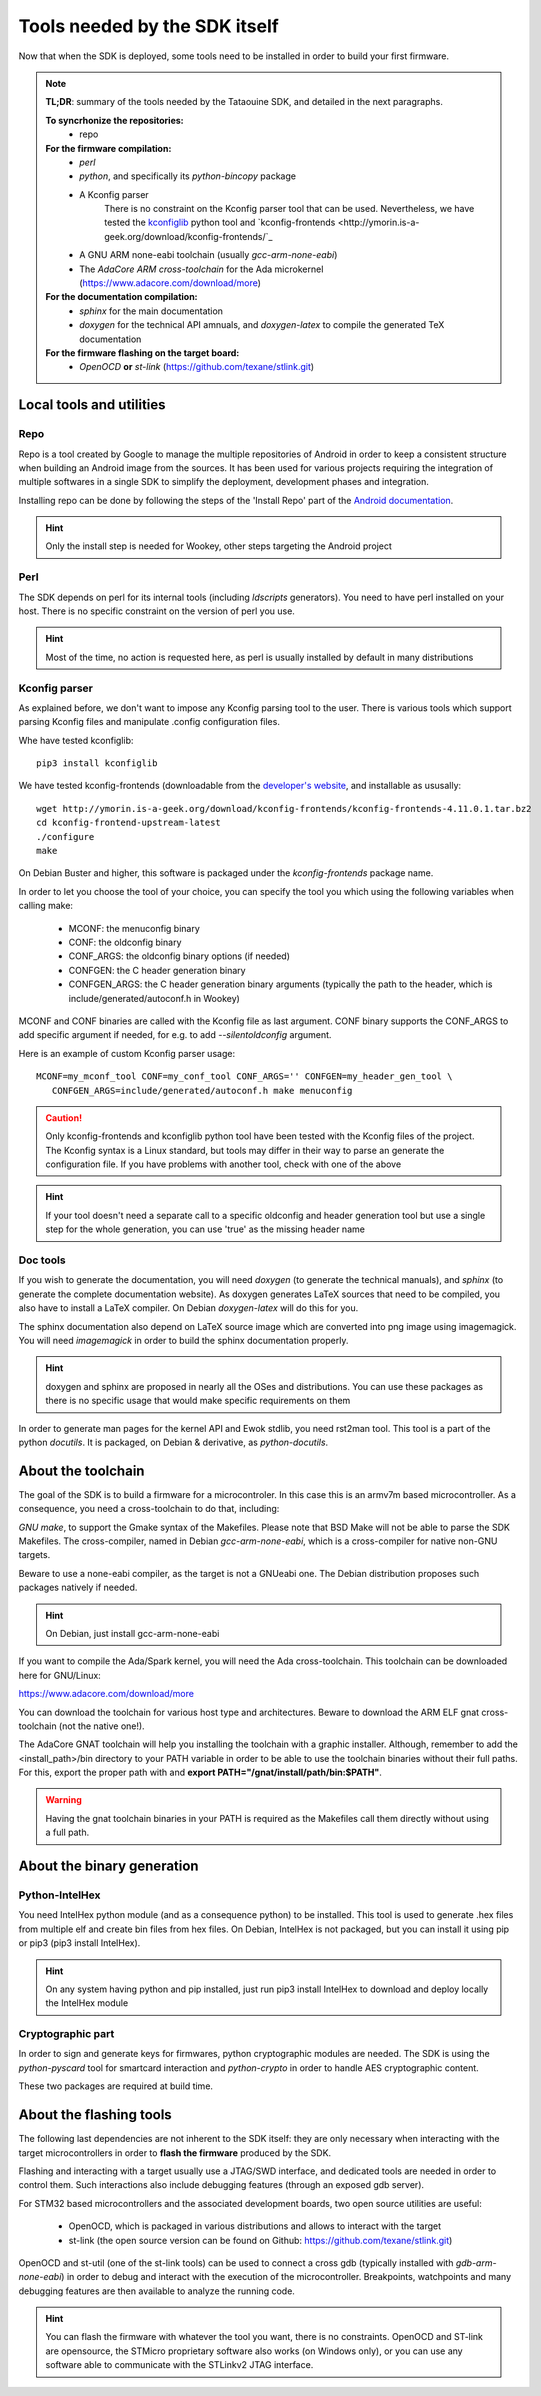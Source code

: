 .. _dependencies:

Tools needed by the SDK itself
------------------------------

Now that when the SDK is deployed, some tools need to be installed in order to
build your first firmware.

.. note::
   **TL;DR**: summary of the tools needed by the Tataouine SDK, and detailed in the next paragraphs.

   **To syncrhonize the repositories:**
       * repo

   **For the firmware compilation:**
       * *perl*
       * *python*, and specifically its *python-bincopy* package
       * A Kconfig parser
          There is no constraint on the Kconfig parser tool that can be used. Nevertheless, we have tested
          the `kconfiglib <https://github.com/ulfalizer/Kconfiglib>`_ python tool and `kconfig-frontends <http://ymorin.is-a-geek.org/download/kconfig-frontends/`_
       * A GNU ARM none-eabi toolchain (usually *gcc-arm-none-eabi*)
       * The *AdaCore ARM cross-toolchain* for the Ada microkernel (https://www.adacore.com/download/more)

   **For the documentation compilation:**
       * *sphinx* for the main documentation
       * *doxygen* for the technical API amnuals, and *doxygen-latex* to compile
         the generated TeX documentation

   **For the firmware flashing on the target board:**
       * *OpenOCD* **or** *st-link* (https://github.com/texane/stlink.git)


Local tools and utilities
^^^^^^^^^^^^^^^^^^^^^^^^^

Repo
""""

Repo is a tool created by Google to manage the multiple repositories of Android in order to keep a
consistent structure when building an Android image from the sources. It has been used for various
projects requiring the integration of multiple softwares in a single SDK to simplify the deployment,
development phases and integration.

Installing repo can be done by following the steps of the 'Install Repo' part of the `Android documentation <https://source.android.com/setup/build/downloading>`_.

.. hint::
   Only the install step is needed for Wookey, other steps targeting the Android project

Perl
""""

The SDK depends on perl for its internal tools (including *ldscripts* generators). You need
to have perl installed on your host. There is no specific constraint on the version of perl you use.

.. hint::
   Most of the time, no action is requested here, as perl is usually installed by default in
   many distributions

Kconfig parser
""""""""""""""

As explained before, we don't want to impose any Kconfig parsing tool to the user. There is various
tools which support parsing Kconfig files and manipulate .config configuration files.

Whe have tested kconfiglib::

   pip3 install kconfiglib

We have tested kconfig-frontends (downloadable from the `developer's website <http://ymorin.is-a-geek.org/download/kconfig-frontends/>`_, and installable as ususally::

   wget http://ymorin.is-a-geek.org/download/kconfig-frontends/kconfig-frontends-4.11.0.1.tar.bz2
   cd kconfig-frontend-upstream-latest
   ./configure
   make

On Debian Buster and higher, this software is packaged under the *kconfig-frontends* package name.

In order to let you choose the tool of your choice, you can specify the tool you which using the following variables when
calling make:

   * MCONF: the menuconfig binary
   * CONF:  the oldconfig binary
   * CONF_ARGS: the oldconfig binary options (if needed)
   * CONFGEN: the C header generation binary
   * CONFGEN_ARGS: the C header generation binary arguments (typically the path to the header, which is include/generated/autoconf.h in Wookey)

MCONF and CONF binaries are called with the Kconfig file as last argument. CONF binary supports the CONF_ARGS to add specific argument if needed, for e.g. to add *--silentoldconfig* argument.

Here is an example of custom Kconfig parser usage::

    MCONF=my_mconf_tool CONF=my_conf_tool CONF_ARGS='' CONFGEN=my_header_gen_tool \
       CONFGEN_ARGS=include/generated/autoconf.h make menuconfig


.. caution::
   Only kconfig-frontends and kconfiglib python tool have been tested with the Kconfig files of the project. The Kconfig syntax is a Linux standard, but tools may differ in their way to parse an generate the configuration file. If you have problems with another tool, check with one of the above

.. hint::
   If your tool doesn't need a separate call to a specific oldconfig and header generation tool but use a single step for the whole generation, you can use 'true' as the missing header name

Doc tools
"""""""""

If you wish to generate the documentation, you will need *doxygen* (to generate the technical manuals), and
*sphinx* (to generate the complete documentation website). As doxygen generates LaTeX sources that
need to be compiled, you also have to install a LaTeX compiler. On Debian *doxygen-latex* will do
this for you.

The sphinx documentation also depend on LaTeX source image which are converted into png image using imagemagick.
You will need *imagemagick* in order to build the sphinx documentation properly.

.. hint::
   doxygen and sphinx are proposed in nearly all the OSes and distributions. You can use these packages as there is no specific usage that would make specific requirements on them

In order to generate man pages for the kernel API and Ewok stdlib, you need rst2man tool. This tool
is a part of the python *docutils*. It is packaged, on Debian & derivative, as *python-docutils*.

About the toolchain
^^^^^^^^^^^^^^^^^^^

The goal of the SDK is to build a firmware for a microcontroler. In this case this is an armv7m based
microcontroller. As a consequence, you need a cross-toolchain to do that, including:

*GNU make*, to support the Gmake syntax of the Makefiles. Please note that BSD Make will not be able to parse the SDK Makefiles.
The cross-compiler, named in Debian *gcc-arm-none-eabi*, which is a cross-compiler for native non-GNU targets.

Beware to use a none-eabi compiler, as the target is not a GNUeabi one. The Debian distribution proposes
such packages natively if needed.

.. hint::
   On Debian, just install gcc-arm-none-eabi

If you want to compile the Ada/Spark kernel, you will need the Ada cross-toolchain. This toolchain
can be downloaded here for GNU/Linux:

https://www.adacore.com/download/more

You can download the toolchain for various host type and architectures. Beware to download the ARM ELF gnat
cross-toolchain (not the native one!).

The AdaCore GNAT toolchain will help you installing the toolchain with a graphic installer. Although, remember to add the <install_path>/bin directory to your PATH variable in order to be able to use the toolchain binaries without their full paths. For this, export the proper path with and **export PATH="/gnat/install/path/bin:$PATH"**.

.. warning::
   Having the gnat toolchain binaries in your PATH is required as the Makefiles call them directly without using a full path.

About the binary generation
^^^^^^^^^^^^^^^^^^^^^^^^^^^

Python-IntelHex
"""""""""""""""

You need IntelHex python module (and as a consequence python) to be installed. This tool is used to
generate .hex files from multiple elf and create bin files from hex files. On Debian, IntelHex
is not packaged, but you can install it using pip or pip3 (pip3 install IntelHex).

.. hint::
   On any system having python and pip installed, just run pip3 install IntelHex to download and deploy locally the IntelHex module

Cryptographic part
""""""""""""""""""

In order to sign and generate keys for firmwares, python cryptographic modules are needed.
The SDK is using the  *python-pyscard* tool for smartcard interaction and *python-crypto* in order
to handle AES cryptographic content.

These two packages are required at build time.

About the flashing tools
^^^^^^^^^^^^^^^^^^^^^^^^

The following last dependencies are not inherent to the SDK itself: they are only necessary when interacting with
the target microcontrollers in order to **flash the firmware** produced by the SDK.

Flashing and interacting with a target usually use a JTAG/SWD interface, and dedicated tools are needed in order
to control them. Such interactions also include debugging features (through an exposed gdb server).

For STM32 based microcontrollers and the associated development boards, two open source utilities are useful:

   * OpenOCD, which is packaged in various distributions and allows to interact with the target
   * st-link (the open source version can be found on Github: https://github.com/texane/stlink.git)

OpenOCD and st-util (one of the st-link tools) can be used to connect a cross gdb (typically installed
with *gdb-arm-none-eabi*) in order to debug and interact with the execution of the microcontroller.
Breakpoints, watchpoints and many debugging features are then available to analyze the running
code.

.. hint::
   You can flash the firmware with whatever the tool you want, there is no constraints. OpenOCD and ST-link are opensource, the STMicro proprietary software also works (on Windows only), or you can use any software able to communicate with the STLinkv2 JTAG interface.
